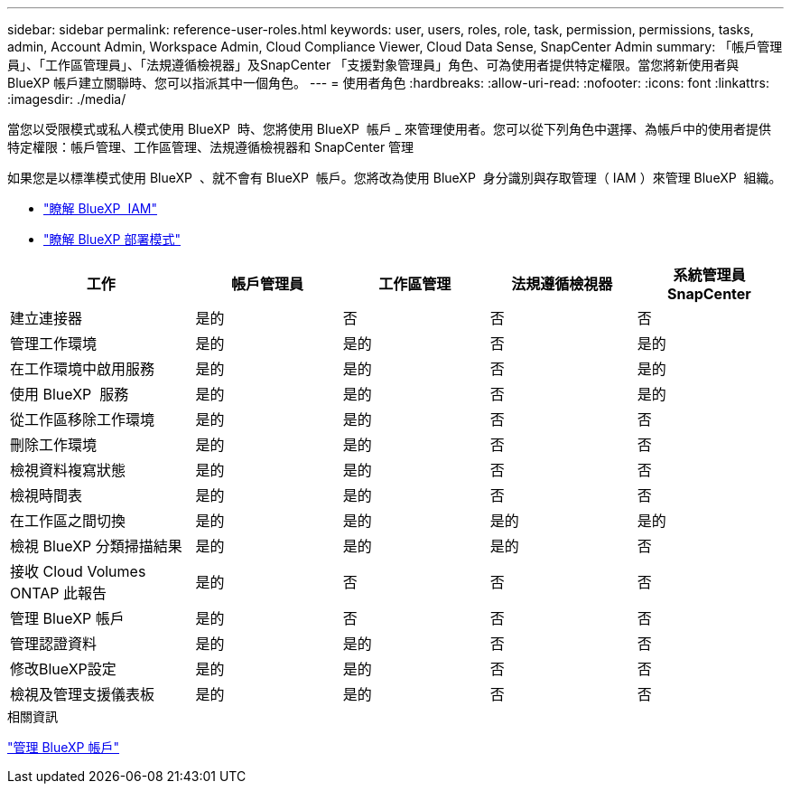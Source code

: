 ---
sidebar: sidebar 
permalink: reference-user-roles.html 
keywords: user, users, roles, role, task, permission, permissions, tasks, admin, Account Admin, Workspace Admin, Cloud Compliance Viewer, Cloud Data Sense, SnapCenter Admin 
summary: 「帳戶管理員」、「工作區管理員」、「法規遵循檢視器」及SnapCenter 「支援對象管理員」角色、可為使用者提供特定權限。當您將新使用者與 BlueXP 帳戶建立關聯時、您可以指派其中一個角色。 
---
= 使用者角色
:hardbreaks:
:allow-uri-read: 
:nofooter: 
:icons: font
:linkattrs: 
:imagesdir: ./media/


[role="lead"]
當您以受限模式或私人模式使用 BlueXP  時、您將使用 BlueXP  帳戶 _ 來管理使用者。您可以從下列角色中選擇、為帳戶中的使用者提供特定權限：帳戶管理、工作區管理、法規遵循檢視器和 SnapCenter 管理

如果您是以標準模式使用 BlueXP  、就不會有 BlueXP  帳戶。您將改為使用 BlueXP  身分識別與存取管理（ IAM ）來管理 BlueXP  組織。

* link:concept-identity-and-access-management.html["瞭解 BlueXP  IAM"]
* link:concept-modes.html["瞭解 BlueXP 部署模式"]


[cols="24,19,19,19,19"]
|===
| 工作 | 帳戶管理員 | 工作區管理 | 法規遵循檢視器 | 系統管理員SnapCenter 


| 建立連接器 | 是的 | 否 | 否 | 否 


| 管理工作環境 | 是的 | 是的 | 否 | 是的 


| 在工作環境中啟用服務 | 是的 | 是的 | 否 | 是的 


| 使用 BlueXP  服務 | 是的 | 是的 | 否 | 是的 


| 從工作區移除工作環境 | 是的 | 是的 | 否 | 否 


| 刪除工作環境 | 是的 | 是的 | 否 | 否 


| 檢視資料複寫狀態 | 是的 | 是的 | 否 | 否 


| 檢視時間表 | 是的 | 是的 | 否 | 否 


| 在工作區之間切換 | 是的 | 是的 | 是的 | 是的 


| 檢視 BlueXP 分類掃描結果 | 是的 | 是的 | 是的 | 否 


| 接收 Cloud Volumes ONTAP 此報告 | 是的 | 否 | 否 | 否 


| 管理 BlueXP 帳戶 | 是的 | 否 | 否 | 否 


| 管理認證資料 | 是的 | 是的 | 否 | 否 


| 修改BlueXP設定 | 是的 | 是的 | 否 | 否 


| 檢視及管理支援儀表板 | 是的 | 是的 | 否 | 否 
|===
.相關資訊
link:task-managing-netapp-accounts.html["管理 BlueXP 帳戶"]
